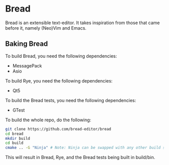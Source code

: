 * Bread
  Bread is an extensible text-editor. It takes inspiration from those that came before it, namely (Neo)Vim and Emacs.

** Baking Bread
   To build Bread, you need the following dependencies:
   - MessagePack
   - Asio

   To build Rye, you need the following dependencies:
   - Qt5

   To build the Bread tests, you need the following dependencies:
   - GTest
   
   To build the whole repo, do the following:
#+BEGIN_SRC sh
  git clone https://github.com/bread-editor/bread
  cd bread
  mkdir build
  cd build
  cmake .. -G "Ninja" # Note: Ninja can be swapped with any other build system you'd like, but I personally use Ninja
#+END_SRC
   
   This will result in Bread, Rye, and the Bread tests being built in build/bin.
